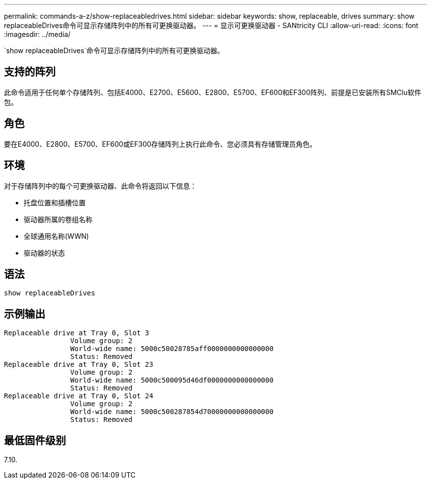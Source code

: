 ---
permalink: commands-a-z/show-replaceabledrives.html 
sidebar: sidebar 
keywords: show, replaceable, drives 
summary: show replaceableDrives命令可显示存储阵列中的所有可更换驱动器。 
---
= 显示可更换驱动器 - SANtricity CLI
:allow-uri-read: 
:icons: font
:imagesdir: ../media/


[role="lead"]
`show replaceableDrives`命令可显示存储阵列中的所有可更换驱动器。



== 支持的阵列

此命令适用于任何单个存储阵列、包括E4000、E2700、E5600、E2800、E5700、EF600和EF300阵列、前提是已安装所有SMClu软件包。



== 角色

要在E4000、E2800、E5700、EF600或EF300存储阵列上执行此命令、您必须具有存储管理员角色。



== 环境

对于存储阵列中的每个可更换驱动器、此命令将返回以下信息：

* 托盘位置和插槽位置
* 驱动器所属的卷组名称
* 全球通用名称(WWN)
* 驱动器的状态




== 语法

[source, cli]
----
show replaceableDrives
----


== 示例输出

[listing]
----
Replaceable drive at Tray 0, Slot 3
                Volume group: 2
                World-wide name: 5000c50028785aff0000000000000000
                Status: Removed
Replaceable drive at Tray 0, Slot 23
                Volume group: 2
                World-wide name: 5000c500095d46df0000000000000000
                Status: Removed
Replaceable drive at Tray 0, Slot 24
                Volume group: 2
                World-wide name: 5000c500287854d70000000000000000
                Status: Removed
----


== 最低固件级别

7.10.
